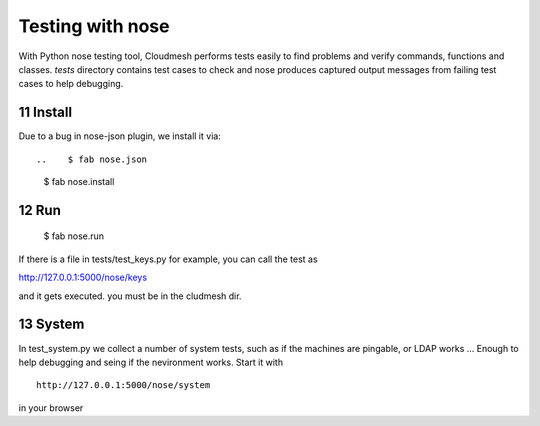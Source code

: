 .. raw:: html

 <a href="https://github.com/cloudmesh/cloudmesh"
     class="visible-desktop"><img
    style="position: absolute; top: 40px; right: 0; border: 0;"
    src="https://s3.amazonaws.com/github/ribbons/forkme_right_gray_6d6d6d.png"
    alt="Fork me on GitHub"></a>

.. sectnum::
   :start: 11
   
Testing with nose
==========================================
With Python nose testing tool, Cloudmesh performs tests easily to find problems and verify commands, functions and classes.
*tests* directory contains test cases to check and nose produces captured output messages from failing test cases to help debugging.

Install
-------

Due to a bug in nose-json plugin, we install it via::

..    $ fab nose.json
        $ fab nose.install

Run
-----

        $ fab nose.run

If there is a file in tests/test_keys.py for example, you can call the test as

http://127.0.0.1:5000/nose/keys

and it gets executed. you must be in the cludmesh dir.

System
-------

In test_system.py we collect a number of system tests, such as if 
the machines are pingable, or LDAP works ... Enough to help debugging 
and seing if the nevironment works. Start it with ::


    http://127.0.0.1:5000/nose/system

in your browser
